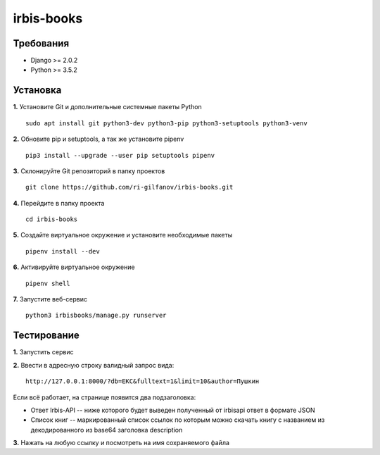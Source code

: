 ###########
irbis-books
###########
Требования
==========
* Django >= 2.0.2
* Python >= 3.5.2

Установка
=========
**1.** Установите Git и дополнительные системные пакеты Python
::
    sudo apt install git python3-dev python3-pip python3-setuptools python3-venv

**2.** Обновите pip и setuptools, а так же установите pipenv
::
    pip3 install --upgrade --user pip setuptools pipenv

**3.** Склонируйте Git репозиторий в папку проектов
::
    git clone https://github.com/ri-gilfanov/irbis-books.git

**4.** Перейдите в папку проекта
::
    cd irbis-books

**5.** Создайте виртуальное окружение и установите необходимые пакеты
::
    pipenv install --dev

**6.** Активируйте виртуальное окружение
::
    pipenv shell

**7.** Запустите веб-сервис
::
    python3 irbisbooks/manage.py runserver

Тестирование
============
**1.** Запустить сервис

**2.** Ввести в адресную строку валидный запрос вида:
::
    http://127.0.0.1:8000/?db=EKC&fulltext=1&limit=10&author=Пушкин

Если всё работает, на странице появится два подзаголовка:

* Ответ Irbis-API -- ниже которого будет выведен полученный от irbisapi ответ
  в формате JSON
* Список книг -- маркированный список ссылок по которым можно скачать книгу
  с названием из декодированного из base64 заголовка description

**3.** Нажать на любую ссылку и посмотреть на имя сохраняемого файла